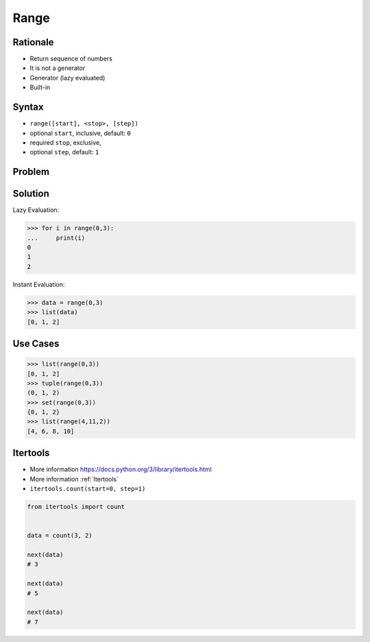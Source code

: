 Range
=====


Rationale
---------
* Return sequence of numbers
* It is not a generator
* Generator (lazy evaluated)
* Built-in


Syntax
------
* ``range([start], <stop>, [step])``
* optional ``start``, inclusive, default: ``0``
* required ``stop``, exclusive,
* optional ``step``, default: ``1``


Problem
-------


Solution
--------
Lazy Evaluation:

>>> for i in range(0,3):
...     print(i)
0
1
2

Instant Evaluation:

>>> data = range(0,3)
>>> list(data)
[0, 1, 2]


Use Cases
---------
>>> list(range(0,3))
[0, 1, 2]
>>> tuple(range(0,3))
(0, 1, 2)
>>> set(range(0,3))
{0, 1, 2}
>>> list(range(4,11,2))
[4, 6, 8, 10]


Itertools
---------
* More information https://docs.python.org/3/library/itertools.html
* More information :ref:`Itertools`
* ``itertools.count(start=0, step=1)``

.. code-block:: python

    from itertools import count


    data = count(3, 2)

    next(data)
    # 3

    next(data)
    # 5

    next(data)
    # 7
